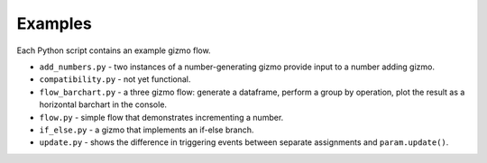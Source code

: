 Examples
========

Each Python script contains an example gizmo flow.

* ``add_numbers.py`` - two instances of a number-generating gizmo provide input to a number adding gizmo.
* ``compatibility.py`` - not yet functional.
* ``flow_barchart.py`` - a three gizmo flow: generate a dataframe, perform a group by operation, plot the result as a horizontal barchart in the console.
* ``flow.py`` - simple flow that demonstrates incrementing a number.
* ``if_else.py`` - a gizmo that implements an if-else branch.
* ``update.py`` - shows the difference in triggering events between separate assignments and ``param.update()``.
